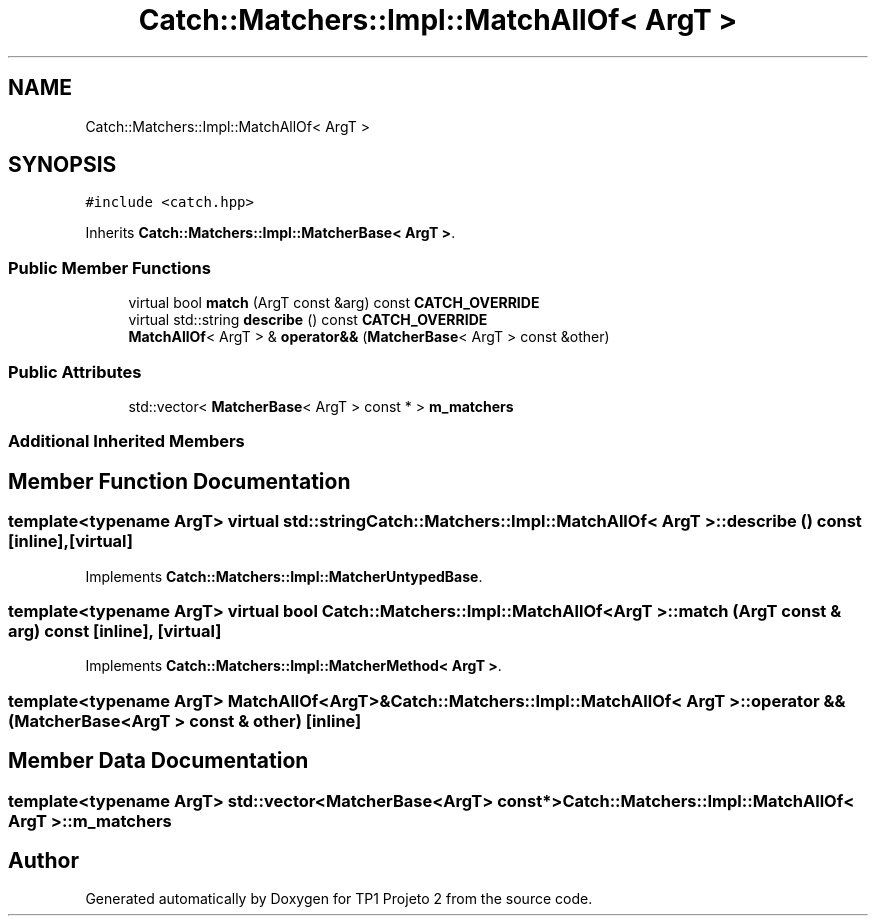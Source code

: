.TH "Catch::Matchers::Impl::MatchAllOf< ArgT >" 3 "Mon Jun 19 2017" "TP1 Projeto 2" \" -*- nroff -*-
.ad l
.nh
.SH NAME
Catch::Matchers::Impl::MatchAllOf< ArgT >
.SH SYNOPSIS
.br
.PP
.PP
\fC#include <catch\&.hpp>\fP
.PP
Inherits \fBCatch::Matchers::Impl::MatcherBase< ArgT >\fP\&.
.SS "Public Member Functions"

.in +1c
.ti -1c
.RI "virtual bool \fBmatch\fP (ArgT const &arg) const \fBCATCH_OVERRIDE\fP"
.br
.ti -1c
.RI "virtual std::string \fBdescribe\fP () const \fBCATCH_OVERRIDE\fP"
.br
.ti -1c
.RI "\fBMatchAllOf\fP< ArgT > & \fBoperator&&\fP (\fBMatcherBase\fP< ArgT > const &other)"
.br
.in -1c
.SS "Public Attributes"

.in +1c
.ti -1c
.RI "std::vector< \fBMatcherBase\fP< ArgT > const  * > \fBm_matchers\fP"
.br
.in -1c
.SS "Additional Inherited Members"
.SH "Member Function Documentation"
.PP 
.SS "template<typename ArgT> virtual std::string \fBCatch::Matchers::Impl::MatchAllOf\fP< ArgT >::describe () const\fC [inline]\fP, \fC [virtual]\fP"

.PP
Implements \fBCatch::Matchers::Impl::MatcherUntypedBase\fP\&.
.SS "template<typename ArgT> virtual bool \fBCatch::Matchers::Impl::MatchAllOf\fP< ArgT >::match (ArgT const & arg) const\fC [inline]\fP, \fC [virtual]\fP"

.PP
Implements \fBCatch::Matchers::Impl::MatcherMethod< ArgT >\fP\&.
.SS "template<typename ArgT> \fBMatchAllOf\fP<ArgT>& \fBCatch::Matchers::Impl::MatchAllOf\fP< ArgT >::operator && (\fBMatcherBase\fP< ArgT > const & other)\fC [inline]\fP"

.SH "Member Data Documentation"
.PP 
.SS "template<typename ArgT> std::vector<\fBMatcherBase\fP<ArgT> const*> \fBCatch::Matchers::Impl::MatchAllOf\fP< ArgT >::m_matchers"


.SH "Author"
.PP 
Generated automatically by Doxygen for TP1 Projeto 2 from the source code\&.
